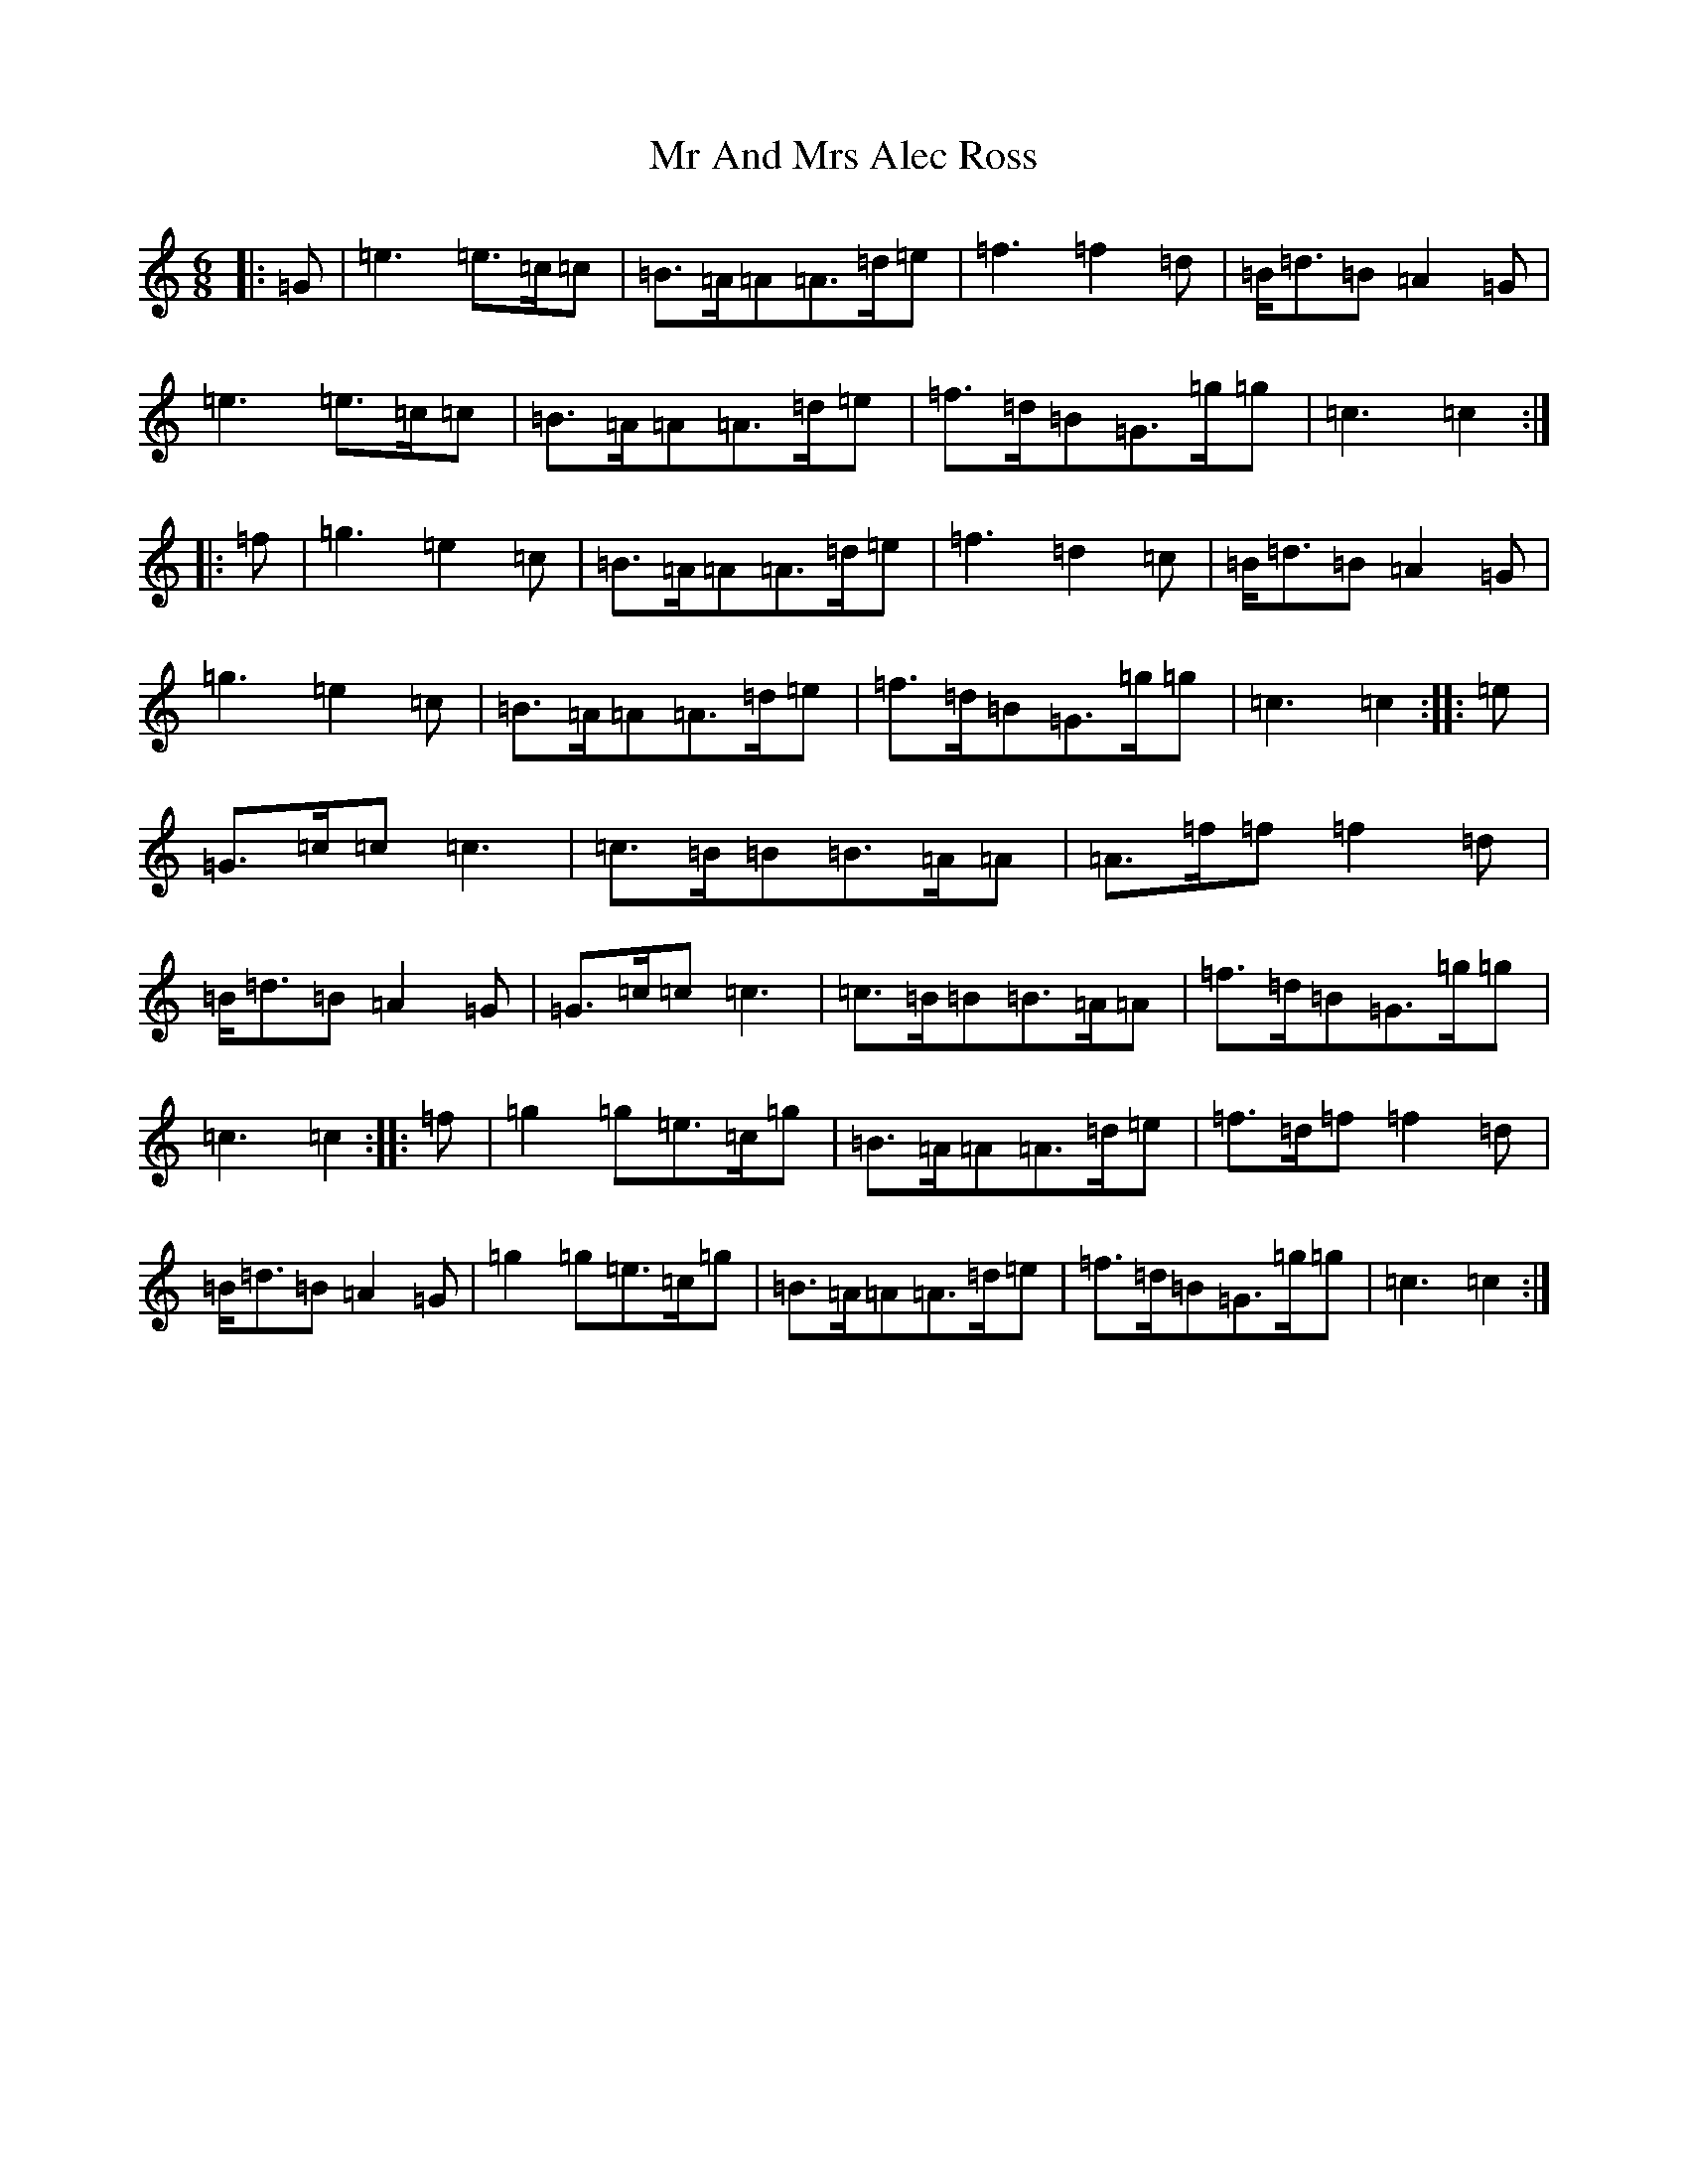 X: 14821
T: Mr And Mrs Alec Ross
S: https://thesession.org/tunes/13645#setting24204
R: march
M:6/8
L:1/8
K: C Major
|:=G|=e3=e3/2=c/2=c|=B3/2=A/2=A=A3/2=d/2=e|=f3=f2=d|=B/2=d3/2=B=A2=G|=e3=e3/2=c/2=c|=B3/2=A/2=A=A3/2=d/2=e|=f3/2=d/2=B=G3/2=g/2=g|=c3=c2:||:=f|=g3=e2=c|=B3/2=A/2=A=A3/2=d/2=e|=f3=d2=c|=B/2=d3/2=B=A2=G|=g3=e2=c|=B3/2=A/2=A=A3/2=d/2=e|=f3/2=d/2=B=G3/2=g/2=g|=c3=c2:||:=e|=G3/2=c/2=c=c3|=c3/2=B/2=B=B3/2=A/2=A|=A3/2=f/2=f=f2=d|=B/2=d3/2=B=A2=G|=G3/2=c/2=c=c3|=c3/2=B/2=B=B3/2=A/2=A|=f3/2=d/2=B=G3/2=g/2=g|=c3=c2:||:=f|=g2=g=e3/2=c/2=g|=B3/2=A/2=A=A3/2=d/2=e|=f3/2=d/2=f=f2=d|=B/2=d3/2=B=A2=G|=g2=g=e3/2=c/2=g|=B3/2=A/2=A=A3/2=d/2=e|=f3/2=d/2=B=G3/2=g/2=g|=c3=c2:|
